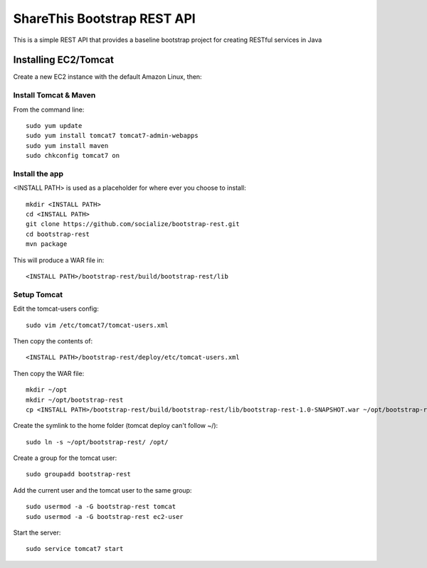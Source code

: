 ShareThis Bootstrap REST API
----------------------------

This is a simple REST API that provides a baseline bootstrap project for creating RESTful services in Java


Installing EC2/Tomcat
=====================

Create a new EC2 instance with the default Amazon Linux, then::


Install Tomcat & Maven
~~~~~~~~~~~~~~~~~~~~~~

From the command line::

    sudo yum update
    sudo yum install tomcat7 tomcat7-admin-webapps
    sudo yum install maven
    sudo chkconfig tomcat7 on

Install the app
~~~~~~~~~~~~~~~

<INSTALL PATH> is used as a placeholder for where ever you choose to install::

    mkdir <INSTALL PATH>
    cd <INSTALL PATH>
    git clone https://github.com/socialize/bootstrap-rest.git
    cd bootstrap-rest
    mvn package

This will produce a WAR file in::

    <INSTALL PATH>/bootstrap-rest/build/bootstrap-rest/lib

Setup Tomcat
~~~~~~~~~~~~

Edit the tomcat-users config::

    sudo vim /etc/tomcat7/tomcat-users.xml

Then copy the contents of::

    <INSTALL PATH>/bootstrap-rest/deploy/etc/tomcat-users.xml

Then copy the WAR file::

    mkdir ~/opt
    mkdir ~/opt/bootstrap-rest
    cp <INSTALL PATH>/bootstrap-rest/build/bootstrap-rest/lib/bootstrap-rest-1.0-SNAPSHOT.war ~/opt/bootstrap-rest


Create the symlink to the home folder (tomcat deploy can't follow ~/)::

    sudo ln -s ~/opt/bootstrap-rest/ /opt/

Create a group for the tomcat user::

    sudo groupadd bootstrap-rest

Add the current user and the tomcat user to the same group::

    sudo usermod -a -G bootstrap-rest tomcat
    sudo usermod -a -G bootstrap-rest ec2-user

Start the server::

    sudo service tomcat7 start
